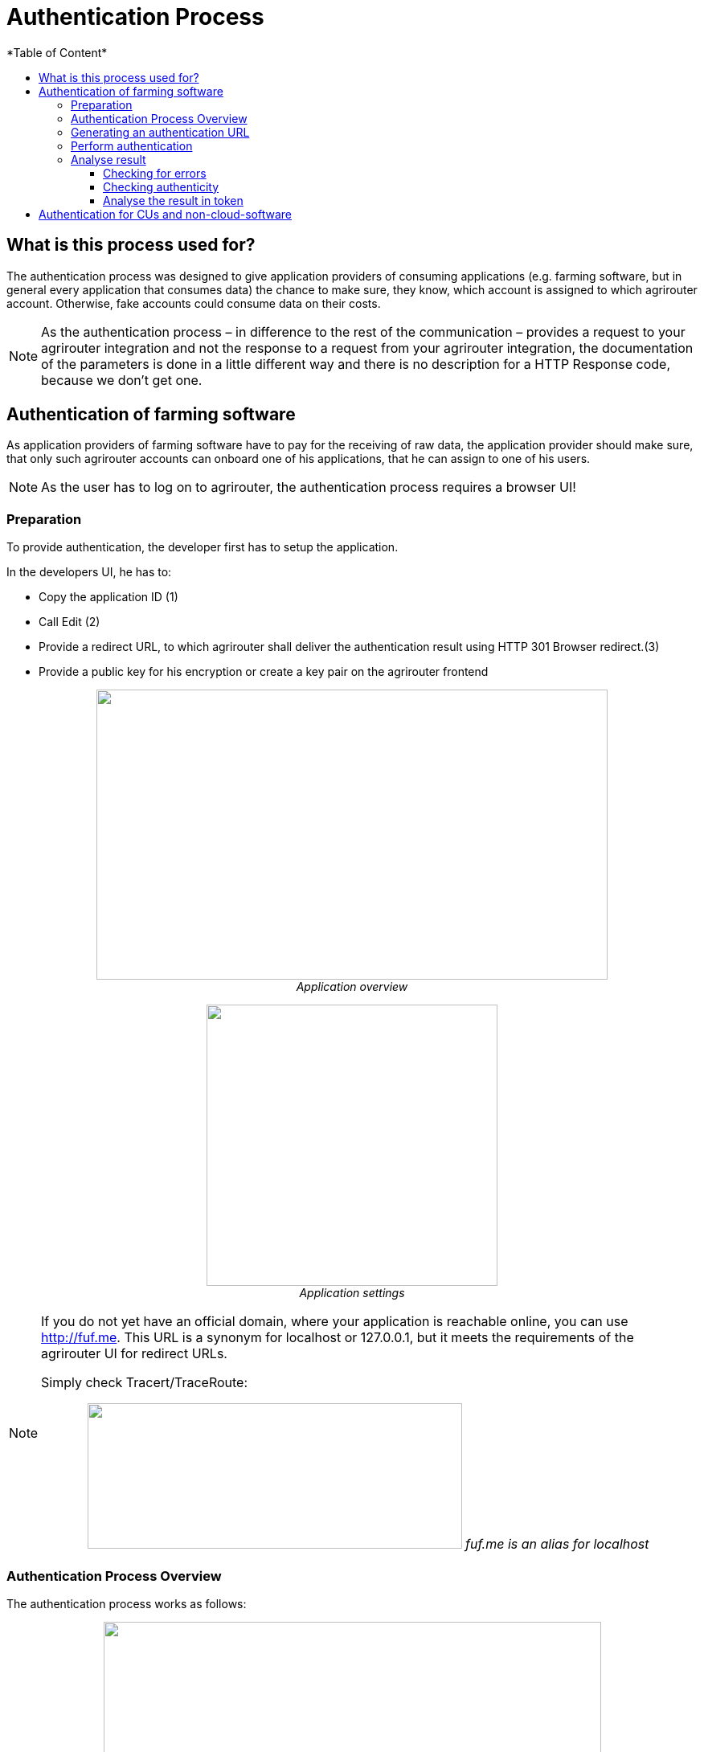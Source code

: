 = Authentication Process
:imagesdir: ./../../assets/images/
*Table of Content*
:toc:
:toc-title:
:toclevels: 4


== What is this process used for?

The authentication process was designed to give application providers of consuming applications (e.g. farming software, but in general every application that consumes data) the chance to make sure, they know, which account is assigned to which agrirouter account. Otherwise, fake accounts could consume data on their costs.

[NOTE]
==== 
As the authentication process – in difference to the rest of the communication – provides a request to your agrirouter integration and not the response to a request from your agrirouter integration, the documentation of the parameters is done in a little different way and there is no description for a HTTP Response code, because we don’t get one.
====

== Authentication of farming software

As application providers of farming software have to pay for the receiving of raw data, the application provider should make sure, that only such agrirouter accounts can onboard one of his applications, that he can assign to one of his users.

[NOTE]
====
As the user has to log on to agrirouter, the authentication process requires a browser UI!
====

=== Preparation

To provide authentication, the developer first has to setup the application.

In the developers UI, he has to:

* Copy the application ID (1)
* Call Edit (2)
* Provide a redirect URL, to which agrirouter shall deliver the authentication result using HTTP 301 Browser redirect.(3)
* Provide a public key for his encryption or create a key pair on the agrirouter frontend

++++
<p align="center">
 <img src="./../../assets/images/ig2/image10.PNG" width="636px" height="361px"><br>
<i>Application overview</i>
</p>
++++


++++
<p align="center">
 <img src="./../../assets/images/ig2/image11.PNG" width="362px" height="350px"><br>
<i>Application settings</i>
</p>
++++




[NOTE]
====
If you do not yet have an official domain, where your application is reachable online, you can use http://fuf.me. This URL is a synonym for localhost or 127.0.0.1, but it meets the requirements of the agrirouter UI for redirect URLs.

Simply check Tracert/TraceRoute:

++++
<p align="center">
 <img src="./../../assets/images/ig2/image12.png" width="466px" height="181px">
 <i>fuf.me is an alias for localhost</i>
</p>
++++

====

=== Authentication Process Overview

The authentication process works as follows:

++++
<p align="center">
 <img src="./../../assets/images/ig2/image13.png" width="619px" height="376px"><br>
<i>Authentication Workflow</i>
</p>
++++


To better understand, what happens here, try the following:

1.  Call https://httpbin.org/get in your browser. You’ll get a JSON view of the get request
2.  Call https://httpbin.org/get?Param1=Value1&Param2=Value2 in your browser. You’ll get a view of the get request

* https://httpbin.org simply echoes the request that is send to the page. That’s important to understand

[NOTE]
====
* For testing purpose, you can just enter the url https://httpbin.org/get in your applications redirect URL (see below) to see the result of authentication.

* The step “user clicks on Link” might not be needed, applications could handle that different.
====

For example the application could send a redirect (HTTP Status 300) to directly redirect the user to the agrirouter Connection Website. The description “user clicks on Link” is simply the most understandable description we could come up with.

=== Generating an authentication URL

[cols="1,2,4",options="header",]
|===========================================================================
|Area |Environment |URL
|EU1 |Quality Assurance |https://agrirouter-qa.cfapps.eu1.hana.ondemand.com/
|EU1 |Productive |https://goto.my-agrirouter.com/
|===========================================================================

The authentication Link is a HTTP GET Request that has to be called from a browser.

[cols="1,4",options="header",]
|===============================================
|Method |Address
|GET |/application/\{\{applicationID}}/authorize
|===============================================

To provide a link for authentication, create a link like this:

__*\{\{agrirouter-url}}/application/\{\{applicationID}}/authorize?\{\{response_type}}&\{\{state}}&\{\{redirectURL}}*__

[cols="2,3,3",options="header",]
|=====================================================================================
|Parameter |Example Value |Remark
|\{\{agrirouter-url}} |see above |Differentiates between QA and Live system
|\{\{applicationID}} |Noted from the agrirouter UI |
|\{\{response_type}} |response_type=onboard a|
Possible values:

verify: only verify the user,

onboard: verify user and create a Registration Code (Token)

|\{\{state}} |state=w4st556dr543d4wr4s4 a|
A number to identify the request result on server side. The provided Number should be:

* Unique
* Not guessable

|\{\{redirect_uri}} | |Could extend your entered redirect URL
|=====================================================================================

[CAUTION]
====
Calling this link will deliver a website to log in to agrirouter, therefore, this link has to be called through a browser!
====

[NOTE]
====
The response type onboard can be used to onboard farming applications without having to create a Registration Code in the agrirouter UI.
====

=== Perform authentication

When the user clicks on the link, the agrirouter website is called. If the user is currently not logged in, he has to log in. After logging in, he is delivered a website to authorize the connection between agrirouter and the application provider:

++++
<p align="center">
 <img src="./../../assets/images/ig2/image14.png" width="252px" height="202px"><br>
 <i>Application authentication screen</i>
</p>
++++


=== Analyse result

agrirouter sends an HTTP 301 redirect to the browser, encoding the authentication result in a GET queue attached to the Redirect URL entered in the developers’ application settings.

The browser reacts in requesting this redirect URL which performs a GET request at the endpoint of the address.

The following parameters will be delivered in the GET-Queue:

[cols="1,2,2,4",options="header",]
|============================================================================================================
|Position |Name |Type |Description
|1 |signature |String |A base64 encoded signature to verify, that the source of the message is the agrirouter
|2 |state |String |The value that was passed to the agrirouter in parameter State
|3 |token |String |A base64 encoded JSON Object as Result
|(3) |error |String |If error is delivered, user declined connection!
|============================================================================================================

++++
<p align="center">
 <img src="./../../assets/images/ig2/image15.png" width="542px" height="265px"><br>
<i>Example of an authentication result</i>
</p>
++++


==== Checking for errors

If the result includes a parameter *error*, the request was declined. Possible values:

[cols=",",options="header",]
|===============================================
|Value |Description
|request_declined |The user clicked on “decline”
|===============================================

==== Checking authenticity

Before analyzing the result, which is encoded in the *token*, it should be made sure, that the result (provided to the browser and from there to the application providers server) is really provided by the agrirouter.

Steps:

 * concatenate _*state*_ and _*token*_ from the query
 * create the SHA256 hash of the concatenated string
 * verify the authenticity of the _*signature*_ with the agrirouter public key and generated hash

[NOTE]
====
* Many implementations of the Verification algorithm directly include the SHA256 hashing. If you have to provide the algorithm SHA256 to your verification library call, it’s fairly possible, that you do NOT have to create a SHA256 hash before and can directly provide the concated Strings of state and token.

* The public keys can be found at Certificates and keys
====

==== Analyse the result in token

The result token is a base64 encoded JSON object including the following parameters:

[cols="1,1,3",options="header",]
|=======================================================================================================================================================
|Name |Type |Description
|account |String |The unique id of the user account on agrirouter , that will be provided to you in the metrics exports for billing
|regcode |String |If response-type=onboard, this regcode will deliver a Registration Code equal to clicking the generate TAN-Button in the agrirouter ui
|expires |DataTime |The date and time (in UTC), when the regcode becomes invalid
|=======================================================================================================================================================

//TODO: Example Template
[source,JavaScript]
====
{

"account": "31c83d5d-c307-42f9-80b1-6fc9324823b8", +
"regcode": "f75bfbd41b",

"expires": "2018-02-27T10:49:04.901Z"

}
====

== Authentication for CUs and non-cloud-software

To perform authentication for software, that is not provided as a cloud solution, a small cloud onboarding service could be created to handle the onboarding communication:

++++
<p align="center">
 <img src="./../../assets/images/ig2/image16.png" width="640px" height="155px"><br>
<i>Authentication for non-cloud-applications</i>
</p>
++++
